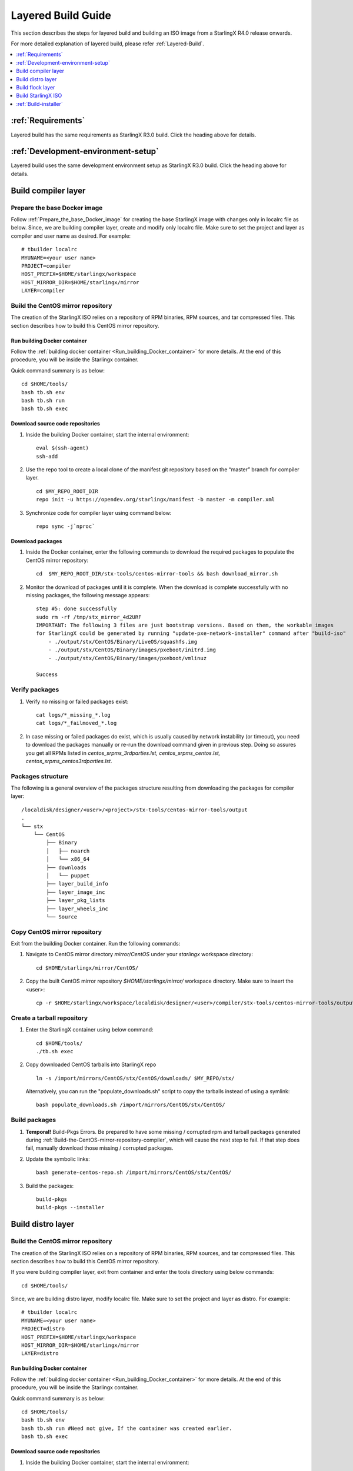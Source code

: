 ===================
Layered Build Guide
===================
This section describes the steps for layered build and building an ISO image
from a StarlingX R4.0 release onwards.

For more detailed explanation of layered build, please refer :ref:`Layered-Build`.

.. contents::
   :local:
   :depth: 1

-------------------
:ref:`Requirements`
-------------------
Layered build has the same requirements as StarlingX R3.0 build.
Click the heading above for details.

------------------------------------
:ref:`Development-environment-setup`
------------------------------------
Layered build uses the same development environment setup as StarlingX R3.0 build.
Click the heading above for details.

--------------------
Build compiler layer
--------------------

*****************************
Prepare the base Docker image
*****************************

Follow :ref:`Prepare_the_base_Docker_image` for creating the base StarlingX
image with changes only in localrc file as below.
Since, we are building compiler layer, create and modify only localrc
file. Make sure to set the project and layer as compiler and user name as
desired. For example:

::

       # tbuilder localrc
       MYUNAME=<your user name>
       PROJECT=compiler
       HOST_PREFIX=$HOME/starlingx/workspace
       HOST_MIRROR_DIR=$HOME/starlingx/mirror
       LAYER=compiler

.. _Build-the-CentOS-mirror-repository-compiler:

**********************************
Build the CentOS mirror repository
**********************************

The creation of the StarlingX ISO relies on a repository of RPM binaries,
RPM sources, and tar compressed files. This section describes how to build
this CentOS mirror repository.

~~~~~~~~~~~~~~~~~~~~~~~~~~~~~
Run building Docker container
~~~~~~~~~~~~~~~~~~~~~~~~~~~~~

Follow the :ref:`building docker container <Run_building_Docker_container>` for
more details.
At the end of this procedure, you will be inside the Starlingx container.

Quick command summary is as below:

::

     cd $HOME/tools/
     bash tb.sh env
     bash tb.sh run
     bash tb.sh exec

~~~~~~~~~~~~~~~~~~~~~~~~~~~~~~~~~
Download source code repositories
~~~~~~~~~~~~~~~~~~~~~~~~~~~~~~~~~

#. Inside the building Docker container, start the internal environment:

   ::

     eval $(ssh-agent)
     ssh-add


#. Use the repo tool to create a local clone of the manifest git repository
   based on the “master” branch for compiler layer.

   ::

     cd $MY_REPO_ROOT_DIR
     repo init -u https://opendev.org/starlingx/manifest -b master -m compiler.xml

#. Synchronize code for compiler layer using command below:

   ::

     repo sync -j`nproc`

~~~~~~~~~~~~~~~~~
Download packages
~~~~~~~~~~~~~~~~~

#. Inside the Docker container, enter the following commands to download
   the required packages to populate the CentOS mirror repository:

   ::

      cd  $MY_REPO_ROOT_DIR/stx-tools/centos-mirror-tools && bash download_mirror.sh

#. Monitor the download of packages until it is complete. When the download
   is complete successfully with no missing packages, the following message appears:

   ::

     step #5: done successfully
     sudo rm -rf /tmp/stx_mirror_4d2URF
     IMPORTANT: The following 3 files are just bootstrap versions. Based on them, the workable images
     for StarlingX could be generated by running "update-pxe-network-installer" command after "build-iso"
         - ./output/stx/CentOS/Binary/LiveOS/squashfs.img
         - ./output/stx/CentOS/Binary/images/pxeboot/initrd.img
         - ./output/stx/CentOS/Binary/images/pxeboot/vmlinuz

     Success

***************
Verify packages
***************

#. Verify no missing or failed packages exist:

   ::

     cat logs/*_missing_*.log
     cat logs/*_failmoved_*.log

#. In case missing or failed packages do exist, which is usually caused by
   network instability (or timeout), you need to download the packages
   manually or re-run the download command given in previous step.
   Doing so assures you get all RPMs listed in *centos_srpms_3rdparties.lst,
   centos_srpms_centos.lst, centos_srpms_centos3rdparties.lst*.

******************
Packages structure
******************

The following is a general overview of the packages structure resulting from
downloading the packages for compiler layer:

::

     /localdisk/designer/<user>/<project>/stx-tools/centos-mirror-tools/output
     .
     └── stx
         └── CentOS
             ├── Binary
             │   ├── noarch
             │   └── x86_64
             ├── downloads
             │   └── puppet
             ├── layer_build_info
             ├── layer_image_inc
             ├── layer_pkg_lists
             ├── layer_wheels_inc
             └── Source

*******************************
Copy CentOS mirror repository
*******************************
Exit from the building Docker container. Run the following commands:

#. Navigate to CentOS mirror directory *mirror/CentOS* under your *starlingx*
   workspace directory:

   ::

     cd $HOME/starlingx/mirror/CentOS/

#. Copy the built CentOS mirror repository *$HOME/starlingx/mirror/* workspace
   directory. Make sure to insert the <user>:

   ::

     cp -r $HOME/starlingx/workspace/localdisk/designer/<user>/compiler/stx-tools/centos-mirror-tools/output/stx .

***************************
Create a tarball repository
***************************

#. Enter the StarlingX container using below command:

   ::

     cd $HOME/tools/
     ./tb.sh exec

#. Copy downloaded CentOS tarballs into StarlingX repo

   ::

     ln -s /import/mirrors/CentOS/stx/CentOS/downloads/ $MY_REPO/stx/

   Alternatively, you can run the "populate_downloads.sh" script to copy the
   tarballs instead of using a symlink:

   ::

     bash populate_downloads.sh /import/mirrors/CentOS/stx/CentOS/

**************
Build packages
**************

#. **Temporal!** Build-Pkgs Errors. Be prepared to have some missing /
   corrupted rpm and tarball packages generated during
   :ref:`Build-the-CentOS-mirror-repository-compiler`, which will cause the next step
   to fail. If that step does fail, manually download those missing /
   corrupted packages.

#. Update the symbolic links:

   ::

     bash generate-centos-repo.sh /import/mirrors/CentOS/stx/CentOS/

#. Build the packages:

   ::

     build-pkgs
     build-pkgs --installer

------------------
Build distro layer
------------------

.. _Build-the-CentOS-mirror-repository-distro:

**********************************
Build the CentOS mirror repository
**********************************

The creation of the StarlingX ISO relies on a repository of RPM binaries,
RPM sources, and tar compressed files. This section describes how to build
this CentOS mirror repository.

If you were building compiler layer, exit from container and enter the tools
directory using below commands:

::

  cd $HOME/tools/

Since, we are building distro layer, modify localrc file. Make sure to set the
project and layer as distro. For example:

::

       # tbuilder localrc
       MYUNAME=<your user name>
       PROJECT=distro
       HOST_PREFIX=$HOME/starlingx/workspace
       HOST_MIRROR_DIR=$HOME/starlingx/mirror
       LAYER=distro

~~~~~~~~~~~~~~~~~~~~~~~~~~~~~
Run building Docker container
~~~~~~~~~~~~~~~~~~~~~~~~~~~~~
Follow the :ref:`building docker container <Run_building_Docker_container>` for
more details.
At the end of this procedure, you will be inside the Starlingx container.

Quick command summary is as below:

::

     cd $HOME/tools/
     bash tb.sh env
     bash tb.sh run #Need not give, If the container was created earlier.
     bash tb.sh exec

~~~~~~~~~~~~~~~~~~~~~~~~~~~~~~~~~
Download source code repositories
~~~~~~~~~~~~~~~~~~~~~~~~~~~~~~~~~

#. Inside the building Docker container, start the internal environment:

   ::

     eval $(ssh-agent)
     ssh-add


#. Use the repo tool to create a local clone of the manifest git repository
   based on the “master” branch for compiler layer.

   ::

     cd $MY_REPO_ROOT_DIR
     repo init -u https://opendev.org/starlingx/manifest -b master -m distro.xml

#. Synchronize code for compiler layer using command below:

   ::

     repo sync -j`nproc`

~~~~~~~~~~~~~~~~~
Download packages
~~~~~~~~~~~~~~~~~

#. Inside the Docker container, enter the following commands to download
   the required packages to populate the CentOS mirror repository:

   ::

     cd  $MY_REPO_ROOT_DIR/stx-tools/centos-mirror-tools && bash download_mirror.sh

#. Monitor the download of packages until it is complete. When the download
   is complete, the following message appears:

   ::

     step #5: done successfully
     sudo rm -rf /tmp/stx_mirror_UIQ675
     IMPORTANT: The following 3 files are just bootstrap versions. Based on them, the workable images
     for StarlingX could be generated by running "update-pxe-network-installer" command after "build-iso"
         - ./output/stx/CentOS/Binary/LiveOS/squashfs.img
         - ./output/stx/CentOS/Binary/images/pxeboot/initrd.img
         - ./output/stx/CentOS/Binary/images/pxeboot/vmlinuz

     Success

***************
Verify packages
***************

#. Verify no missing or failed packages exist:

   ::

     cat logs/*_missing_*.log
     cat logs/*_failmoved_*.log

#. In case missing or failed packages do exist, which is usually caused by
   network instability (or timeout), you need to download the packages
   manually.
   Doing so assures you get all RPMs listed in *centos_srpms_3rdparties.lst,
   centos_srpms_centos.lst, centos_srpms_centos3rdparties.lst*.

******************
Packages structure
******************

The following is a general overview of the packages structure resulting from
downloading the packages for distro layer:

::

     /localdisk/designer/<user>/distro/stx-tools/centos-mirror-tools/output
     .
     └── stx
         └── CentOS
             ├── Binary
             │   ├── EFI
             │   │   └── BOOT
             │   │       └── fonts
             │   ├── images
             │   │   └── pxeboot
             │   ├── isolinux
             │   ├── LiveOS
             │   ├── noarch
             │   └── x86_64
             ├── downloads
             │   └── puppet
             │       └── packstack
             │           └── puppet
             │               └── modules
             ├── layer_build_info
             ├── layer_image_inc
             ├── layer_pkg_lists
             ├── layer_repos
             │   └── compiler
             │       └── std
             │           ├── repodata
             │           └── repodata.upstream
             ├── layer_wheels_inc
             └── Source

*******************************
Copy CentOS mirror repository
*******************************
Exit from the building Docker container. Run the following commands:

#. Navigate to CentOS mirror directory *mirror/CentOS* under your *starlingx*
   workspace directory:

   ::

     cd $HOME/starlingx/mirror/CentOS/

#. Copy the built CentOS mirror repository *$HOME/starlingx/mirror/* workspace
   directory. Make sure to insert the <user>:

   ::

     cp -r $HOME/starlingx/workspace/localdisk/designer/<user>/distro/stx-tools/centos-mirror-tools/output/stx .

***************************
Create a tarball repository
***************************

#. Enter the StarlingX container using below command:

   ::

     cd $HOME/tools/
     ./tb.sh exec

#. Copy downloaded CentOS tarballs into StarlingX repo

   ::

     ln -s /import/mirrors/CentOS/stx/CentOS/downloads/ $MY_REPO/stx/

   Alternatively, you can run the "populate_downloads.sh" script to copy the
   tarballs instead of using a symlink:


   ::

     populate_downloads.sh /import/mirrors/CentOS/stx/CentOS/


**************
Build packages
**************

#. **Temporal!** Build-Pkgs Errors. Be prepared to have some missing /
   corrupted rpm and tarball packages generated during
   :ref:`Build-the-CentOS-mirror-repository-distro`, which will cause the next step
   to fail. If that step does fail, manually download those missing /
   corrupted packages.

#. Update the symbolic links:

   ::

     bash generate-centos-repo.sh /import/mirrors/CentOS/stx/CentOS/

   This step creates the repo directory, following is the output on the console
   for a successful repo directory creation for the <user> stx:

   ::

     Copying comps.xml file.
     Createing yum repodata.
     Directory walk started
     Directory walk done - 51 packages
     Temporary output repo path: /localdisk/designer/stx/distro/cgcs-root/local-repo/Source/.repodata/
     Preparing sqlite DBs
     Pool started (with 5 workers)
     Pool finished
     Directory walk started
     Directory walk done - 0 packages
     Temporary output repo path: /localdisk/designer/stx/distro/cgcs-root/local-repo/rt/Source/.repodata/
     Preparing sqlite DBs
     Pool started (with 5 workers)
     Pool finished
     Directory walk started
     Directory walk done - 1450 packages
     Temporary output repo path: /localdisk/designer/stx/distro/cgcs-root/local-repo/Binary/.repodata/
     Preparing sqlite DBs
     Pool started (with 5 workers)
     Pool finished
     Directory walk started
     Directory walk done - 0 packages
     Temporary output repo path: /localdisk/designer/stx/distro/cgcs-root/local-repo/rt/Binary/.repodata/
     Preparing sqlite DBs
     Pool started (with 5 workers)
     Pool finished
     Copying mock.cfg.proto file.
     Creating symlink for /localdisk/designer/stx/distro/cgcs-root/local-repo/Binary/EFI/BOOT/BOOTX64.EFI
     Creating symlink for /localdisk/designer/stx/distro/cgcs-root/local-repo/Binary/EFI/BOOT/fonts/unicode.pf2
     Creating symlink for /localdisk/designer/stx/distro/cgcs-root/local-repo/Binary/EFI/BOOT/grub.cfg
     Creating symlink for /localdisk/designer/stx/distro/cgcs-root/local-repo/Binary/EFI/BOOT/grubx64.efi
     Creating symlink for /localdisk/designer/stx/distro/cgcs-root/local-repo/Binary/images/efiboot.img
     Creating symlink for /localdisk/designer/stx/distro/cgcs-root/local-repo/Binary/images/pxeboot/initrd.img
     Creating symlink for /localdisk/designer/stx/distro/cgcs-root/local-repo/Binary/images/pxeboot/vmlinuz
     Creating symlink for /localdisk/designer/stx/distro/cgcs-root/local-repo/Binary/isolinux/boot.msg
     Creating symlink for /localdisk/designer/stx/distro/cgcs-root/local-repo/Binary/isolinux/grub.conf
     Creating symlink for /localdisk/designer/stx/distro/cgcs-root/local-repo/Binary/isolinux/initrd.img
     Creating symlink for /localdisk/designer/stx/distro/cgcs-root/local-repo/Binary/isolinux/isolinux.bin
     Creating symlink for /localdisk/designer/stx/distro/cgcs-root/local-repo/Binary/isolinux/isolinux.cfg
     Creating symlink for /localdisk/designer/stx/distro/cgcs-root/local-repo/Binary/isolinux/memtest
     Creating symlink for /localdisk/designer/stx/distro/cgcs-root/local-repo/Binary/isolinux/splash.png
     Creating symlink for /localdisk/designer/stx/distro/cgcs-root/local-repo/Binary/isolinux/vesamenu.c32
     Creating symlink for /localdisk/designer/stx/distro/cgcs-root/local-repo/Binary/isolinux/vmlinuz
     Creating symlink for /localdisk/designer/stx/distro/cgcs-root/local-repo/Binary/LiveOS/squashfs.img
     Creating folder EFI
     Creating folder EFI/BOOT
     Creating folder EFI/BOOT/fonts
     Creating folder images
     Creating folder images/pxeboot
     Creating folder isolinux
     Creating folder LiveOS
     Done creating repo directory

#. Build the packages:

   ::

     build-pkgs
     build-pkgs --installer


-----------------
Build flock layer
-----------------

.. _Build-the-CentOS-mirror-repository-flock:

**********************************
Build the CentOS mirror repository
**********************************

The creation of the StarlingX ISO relies on a repository of RPM binaries,
RPM sources, and tar compressed files. This section describes how to build
this CentOS mirror repository.

If you were building distro layer, exit from container and enter the tools
directory using below commands:

::

  cd $HOME/tools/

Since, we are building flock layer, modify localrc file. Make sure to set the
project and layer as flock. For example:

::

       # tbuilder localrc
       MYUNAME=<your user name>
       PROJECT=flock
       HOST_PREFIX=$HOME/starlingx/workspace
       HOST_MIRROR_DIR=$HOME/starlingx/mirror
       LAYER=flock

~~~~~~~~~~~~~~~~~~~~~~~~~~~~~
Run building Docker container
~~~~~~~~~~~~~~~~~~~~~~~~~~~~~
Follow the :ref:`building docker container <Run_building_Docker_container>` for
more details.
At the end of this procedure, you will be inside the Starlingx container.

Quick command summary is as below:

::

     cd $HOME/tools/
     bash tb.sh env
     bash tb.sh run #Need not give, If the container was created earlier.
     bash tb.sh exec

~~~~~~~~~~~~~~~~~~~~~~~~~~~~~~~~~
Download source code repositories
~~~~~~~~~~~~~~~~~~~~~~~~~~~~~~~~~


#. Inside the building Docker container, start the internal environment:

   ::

     eval $(ssh-agent)
     ssh-add


#. Use the repo tool to create a local clone of the manifest git repository
   based on the “master” branch for flock layer.

   ::

     cd $MY_REPO_ROOT_DIR
     repo init -u https://opendev.org/starlingx/manifest -b master -m flock.xml

#. Synchronize code for compiler layer using command below:

   ::

     repo sync -j`nproc`

~~~~~~~~~~~~~~~~~
Download packages
~~~~~~~~~~~~~~~~~

#. Inside the Docker container, enter the following commands to download
   the required packages to populate the CentOS mirror repository:

   ::

     cd  $MY_REPO_ROOT_DIR/stx-tools/centos-mirror-tools && bash download_mirror.sh

#. Monitor the download of packages until it is complete. When the download
   is complete, the following message appears:

   ::

     step #5: done successfully
     sudo rm -rf /tmp/stx_mirror_ievdiA
     IMPORTANT: The following 3 files are just bootstrap versions. Based
     on them, the workable images for StarlingX could be generated by
     running "update-pxe-network-installer" command after "build-iso"
         - ./output/stx/CentOS/Binary/LiveOS/squashfs.img
         - ./output/stx/CentOS/Binary/images/pxeboot/initrd.img
         - ./output/stx/CentOS/Binary/images/pxeboot/vmlinuz

***************
Verify packages
***************

When the download is not successful, the following message appears:

::

     IMPORTANT: The following 3 files are just bootstrap versions. Based
     on them, the workable images for StarlingX could be generated by
     running "update-pxe-network-installer" command after "build-iso"
        - ./output/stx/CentOS/Binary/LiveOS/squashfs.img
        - ./output/stx/CentOS/Binary/images/pxeboot/initrd.img
        - ./output/stx/CentOS/Binary/images/pxeboot/vmlinuz

     Warning: Not all download steps succeeded.  You are likely missing files.


You can verify and list missing or failed packages using below command:

::

     cat logs/*_missing_*.log
     cat logs/*_failmoved_*.log

In case missing or failed packages do exist, which is usually caused by
network instability (or timeout), you need to download the packages
manually.
Doing so assures you get all RPMs listed in *centos_srpms_3rdparties.lst,
centos_srpms_centos.lst, centos_srpms_centos3rdparties.lst*.

******************
Packages structure
******************

The following is a general overview of the packages structure resulting from
downloading the packages for flock layer:

::

     /localdisk/designer/<user>/flock/stx-tools/centos-mirror-tools/output

     └── stx
         └── CentOS
             ├── Binary
             │   ├── EFI
             │   │   └── BOOT
             │   │       └── fonts
             │   ├── images
             │   │   └── pxeboot
             │   ├── isolinux
             │   ├── LiveOS
             │   ├── noarch
             │   └── x86_64
             ├── downloads
             │   └── puppet
             ├── layer_build_info
             ├── layer_image_inc
             ├── layer_pkg_lists
             ├── layer_repos
             │   ├── compiler
             │   │   └── std
             │   │       ├── repodata
             │   │       └── repodata.upstream
             │   └── distro
             │       ├── installer
             │       │   ├── repodata
             │       │   └── repodata.upstream
             │       ├── rt
             │       │   ├── repodata
             │       │   └── repodata.upstream
             │       └── std
             │           ├── repodata
             │           └── repodata.upstream
             ├── layer_wheels_inc
             └── Source


*******************************
Copy CentOS mirror repository
*******************************
Exit from the building Docker container. Run the following commands:

#. Navigate to CentOS mirror directory *mirror/CentOS* under your *starlingx*
   workspace directory:

   ::

     cd $HOME/starlingx/mirror/CentOS/

#. Copy the built CentOS mirror repository *$HOME/starlingx/mirror/*
   workspace directory:

   ::

     cp -r $HOME/starlingx/workspace/localdisk/designer/<user>/flock/stx-tools/centos-mirror-tools/output/stx .

***************************
Create a tarball repository
***************************

#. Enter the StarlingX container using below command:

   ::

     cd $HOME/tools/
     ./tb.sh exec

#. Copy downloaded CentOS tarballs into StarlingX repo
   ::

     ln -s /import/mirrors/CentOS/stx/CentOS/downloads/ $MY_REPO/stx/

   Alternatively, you can run the "populate_downloads.sh" script to copy the
   tarballs instead of using a symlink:

   ::

     populate_downloads.sh /import/mirrors/CentOS/stx/CentOS/

#. Exit from the container. On the host machine, create mirror binaries:

   ::

     mkdir -p $HOME/starlingx/mirror/CentOS/stx-installer
     cp $HOME/starlingx/mirror/CentOS/stx/CentOS/Binary/images/pxeboot/initrd.img $HOME/starlingx/mirror/CentOS/stx-installer/initrd.img
     cp $HOME/starlingx/mirror/CentOS/stx/CentOS/Binary/images/pxeboot/vmlinuz $HOME/starlingx/mirror/CentOS/stx-installer/vmlinuz
     cp $HOME/starlingx/mirror/CentOS/stx/CentOS/Binary/LiveOS/squashfs.img $HOME/starlingx/mirror/CentOS/stx-installer/squashfs.img

**************
Build packages
**************

#. Enter the StarlingX container using below command:

   ::

     cd $HOME/tools/
     ./tb.sh exec

#. **Temporal!** Build-Pkgs Errors. Be prepared to have some missing /
   corrupted rpm and tarball packages generated during
   :ref:`Build-the-CentOS-mirror-repository-flock`, which will cause the next step
   to fail. If that step does fail, manually download those missing /
   corrupted packages.

#. Update the symbolic links:

   ::

     bash generate-centos-repo.sh /import/mirrors/CentOS/stx/CentOS/

   Following is the output:

   ::

     Copying comps.xml file.
     Createing yum repodata.
     Directory walk started
     Directory walk done - 1 packages
     Temporary output repo path: /localdisk/designer/stx/flock/cgcs-root/local-repo/Source/.repodata/
     Preparing sqlite DBs
     Pool started (with 5 workers)
     Pool finished
     Directory walk started
     Directory walk done - 0 packages
     Temporary output repo path: /localdisk/designer/stx/flock/cgcs-root/local-repo/rt/Source/.repodata/
     Preparing sqlite DBs
     Pool started (with 5 workers)
     Pool finished
     Directory walk started
     Directory walk done - 1892 packages
     Temporary output repo path: /localdisk/designer/stx/flock/cgcs-root/local-repo/Binary/.repodata/
     Preparing sqlite DBs
     Pool started (with 5 workers)
     Pool finished
     Directory walk started
     Directory walk done - 40 packages
     Temporary output repo path: /localdisk/designer/stx/flock/cgcs-root/local-repo/rt/Binary/.repodata/
     Preparing sqlite DBs
     Pool started (with 5 workers)
     Pool finished
     Copying mock.cfg.proto file.
     Creating symlink for /localdisk/designer/stx/flock/cgcs-root/local-repo/Binary/EFI/BOOT/BOOTX64.EFI
     Creating symlink for /localdisk/designer/stx/flock/cgcs-root/local-repo/Binary/EFI/BOOT/fonts/unicode.pf2
     Creating symlink for /localdisk/designer/stx/flock/cgcs-root/local-repo/Binary/EFI/BOOT/grub.cfg
     Creating symlink for /localdisk/designer/stx/flock/cgcs-root/local-repo/Binary/EFI/BOOT/grubx64.efi
     Creating symlink for /localdisk/designer/stx/flock/cgcs-root/local-repo/Binary/images/efiboot.img
     Creating symlink for /localdisk/designer/stx/flock/cgcs-root/local-repo/Binary/images/pxeboot/initrd.img
     Creating symlink for /localdisk/designer/stx/flock/cgcs-root/local-repo/Binary/images/pxeboot/vmlinuz
     Creating symlink for /localdisk/designer/stx/flock/cgcs-root/local-repo/Binary/isolinux/boot.msg
     Creating symlink for /localdisk/designer/stx/flock/cgcs-root/local-repo/Binary/isolinux/grub.conf
     Creating symlink for /localdisk/designer/stx/flock/cgcs-root/local-repo/Binary/isolinux/initrd.img
     Creating symlink for /localdisk/designer/stx/flock/cgcs-root/local-repo/Binary/isolinux/isolinux.bin
     Creating symlink for /localdisk/designer/stx/flock/cgcs-root/local-repo/Binary/isolinux/isolinux.cfg
     Creating symlink for /localdisk/designer/stx/flock/cgcs-root/local-repo/Binary/isolinux/memtest
     Creating symlink for /localdisk/designer/stx/flock/cgcs-root/local-repo/Binary/isolinux/splash.png
     Creating symlink for /localdisk/designer/stx/flock/cgcs-root/local-repo/Binary/isolinux/vesamenu.c32
     Creating symlink for /localdisk/designer/stx/flock/cgcs-root/local-repo/Binary/isolinux/vmlinuz
     Creating symlink for /localdisk/designer/stx/flock/cgcs-root/local-repo/Binary/LiveOS/squashfs.img
     Creating folder EFI
     Creating folder EFI/BOOT
     Creating folder EFI/BOOT/fonts
     Creating folder images
     Creating folder images/pxeboot
     Creating folder isolinux
     Creating folder LiveOS
     Done creating repo directory


#. Build the packages:

   ::

     build-pkgs

-------------------
Build StarlingX ISO
-------------------

Build the image:

::

  build-iso

----------------------
:ref:`Build-installer`
----------------------
Layered build has the same procedure for build installer as StarlingX R3.0 build
except for the changes in path of files as below. Click the heading above for details.

#. The steps covered by the script **update-pxe-network-installer** is detailed in
   $MY_REPO/stx/stx-metal/installer/initrd/README. This script creates three files on
   /localdisk/loadbuild/stx/flock/pxe-network-installer/output.

#. The path for **build_srpm.data** is $MY_REPO/stx/metal/installer/pxe-network-installer/centos/.

